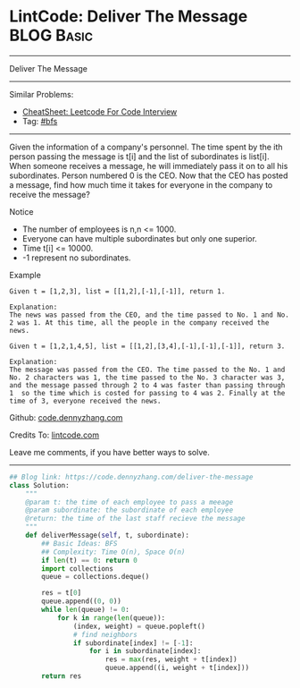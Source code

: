 * LintCode: Deliver The Message                                  :BLOG:Basic:
#+STARTUP: showeverything
#+OPTIONS: toc:nil \n:t ^:nil creator:nil d:nil
:PROPERTIES:
:type:     bfs, inspiring
:END:
---------------------------------------------------------------------
Deliver The Message
---------------------------------------------------------------------
#+BEGIN_HTML
<a href="https://github.com/dennyzhang/code.dennyzhang.com/tree/master/problems/deliver-the-message"><img align="right" width="200" height="183" src="https://www.dennyzhang.com/wp-content/uploads/denny/watermark/github.png" /></a>
#+END_HTML
Similar Problems:
- [[https://cheatsheet.dennyzhang.com/cheatsheet-leetcode-A4][CheatSheet: Leetcode For Code Interview]]
- Tag: [[https://code.dennyzhang.com/review-bfs][#bfs]]
---------------------------------------------------------------------
Given the information of a company's personnel. The time spent by the ith person passing the message is t[i] and the list of subordinates is list[i]. When someone receives a message, he will immediately pass it on to all his subordinates. Person numbered 0 is the CEO. Now that the CEO has posted a message, find how much time it takes for everyone in the company to receive the message?

Notice
- The number of employees is n,n <= 1000.
- Everyone can have multiple subordinates but only one superior.
- Time t[i] <= 10000.
- -1 represent no subordinates.

Example
#+BEGIN_EXAMPLE
Given t = [1,2,3], list = [[1,2],[-1],[-1]], return 1.

Explanation:
The news was passed from the CEO, and the time passed to No. 1 and No. 2 was 1. At this time, all the people in the company received the news.
#+END_EXAMPLE

#+BEGIN_EXAMPLE
Given t = [1,2,1,4,5], list = [[1,2],[3,4],[-1],[-1],[-1]], return 3.

Explanation:
The message was passed from the CEO. The time passed to the No. 1 and No. 2 characters was 1, the time passed to the No. 3 character was 3, and the message passed through 2 to 4 was faster than passing through 1  so the time which is costed for passing to 4 was 2. Finally at the time of 3, everyone received the news.
#+END_EXAMPLE

Github: [[https://github.com/dennyzhang/code.dennyzhang.com/tree/master/problems/deliver-the-message][code.dennyzhang.com]]

Credits To: [[http://www.lintcode.com/en/problem/deliver-the-message/][lintcode.com]]

Leave me comments, if you have better ways to solve.
---------------------------------------------------------------------
#+BEGIN_SRC python
## Blog link: https://code.dennyzhang.com/deliver-the-message
class Solution:
    """
    @param t: the time of each employee to pass a meeage
    @param subordinate: the subordinate of each employee
    @return: the time of the last staff recieve the message
    """
    def deliverMessage(self, t, subordinate):
        ## Basic Ideas: BFS
        ## Complexity: Time O(n), Space O(n)
        if len(t) == 0: return 0
        import collections
        queue = collections.deque()

        res = t[0]
        queue.append((0, 0))
        while len(queue) != 0:
            for k in range(len(queue)):
                (index, weight) = queue.popleft()
                # find neighbors
                if subordinate[index] != [-1]:
                    for i in subordinate[index]:
                        res = max(res, weight + t[index])
                        queue.append((i, weight + t[index]))
        return res
#+END_SRC

#+BEGIN_HTML
<div style="overflow: hidden;">
<div style="float: left; padding: 5px"> <a href="https://www.linkedin.com/in/dennyzhang001"><img src="https://www.dennyzhang.com/wp-content/uploads/sns/linkedin.png" alt="linkedin" /></a></div>
<div style="float: left; padding: 5px"><a href="https://github.com/dennyzhang"><img src="https://www.dennyzhang.com/wp-content/uploads/sns/github.png" alt="github" /></a></div>
<div style="float: left; padding: 5px"><a href="https://www.dennyzhang.com/slack" target="_blank" rel="nofollow"><img src="https://www.dennyzhang.com/wp-content/uploads/sns/slack.png" alt="slack"/></a></div>
</div>
#+END_HTML
